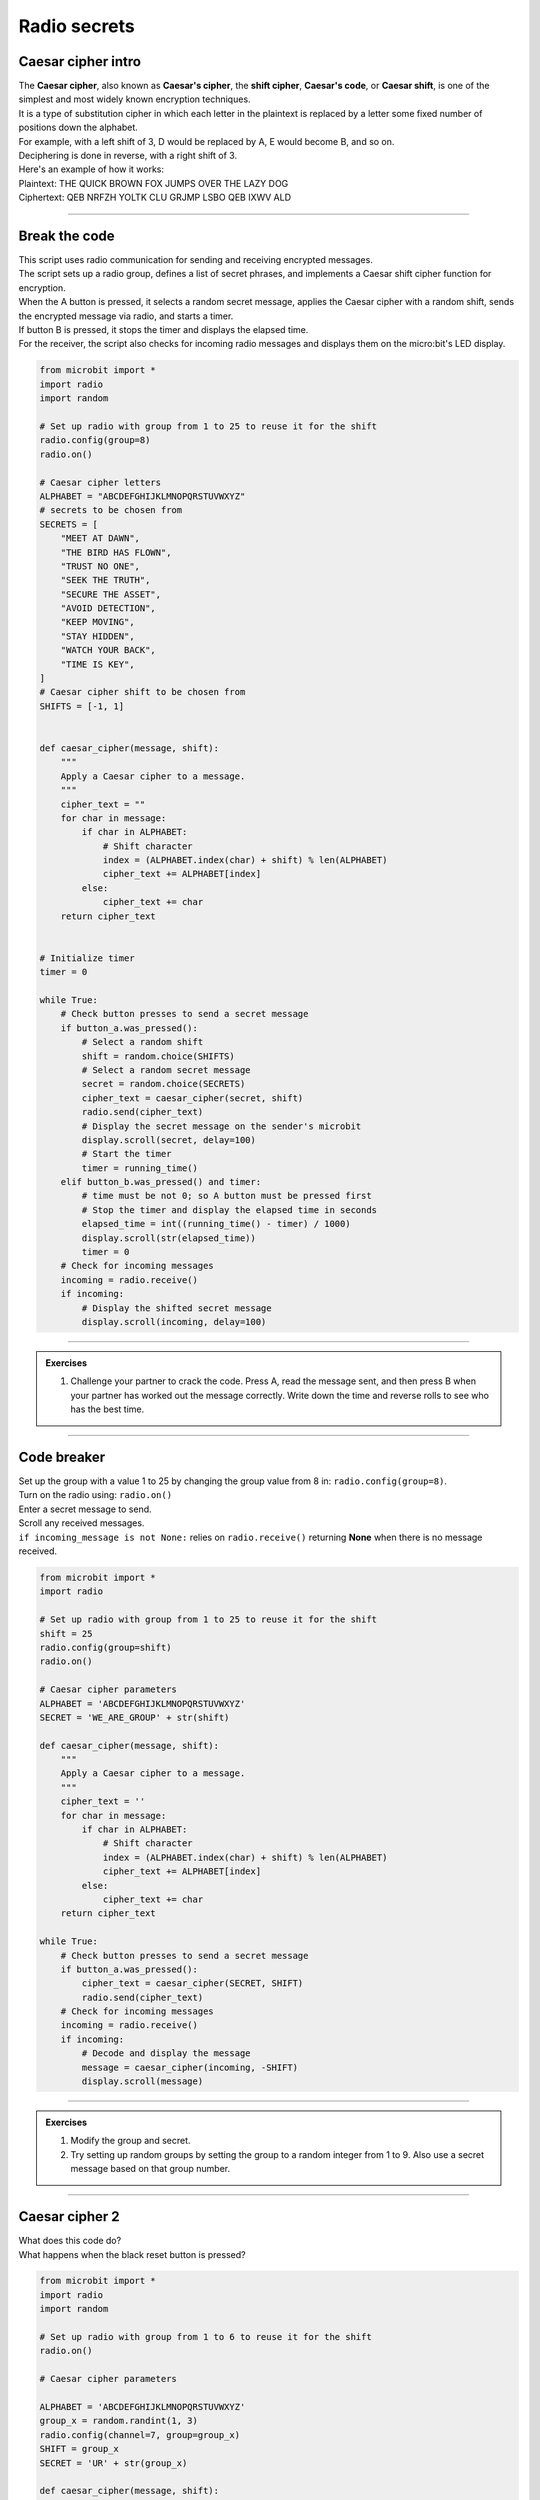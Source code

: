 ====================================================
Radio secrets
====================================================


Caesar cipher intro
-------------------------

| The **Caesar cipher**, also known as **Caesar's cipher**, the **shift cipher**, **Caesar's code**, or **Caesar shift**, is one of the simplest and most widely known encryption techniques. 
| It is a type of substitution cipher in which each letter in the plaintext is replaced by a letter some fixed number of positions down the alphabet.

| For example, with a left shift of 3, D would be replaced by A, E would become B, and so on.
| Deciphering is done in reverse, with a right shift of 3.

.. image:: images/shift3.png
    :scale: 75 %
    :align: center

| Here's an example of how it works:
| Plaintext:  THE QUICK BROWN FOX JUMPS OVER THE LAZY DOG
| Ciphertext: QEB NRFZH YOLTK CLU GRJMP LSBO QEB IXWV ALD


----

Break the code
-------------------------

| This script uses radio communication for sending and receiving encrypted messages. 
| The script sets up a radio group, defines a list of secret phrases, and implements a Caesar shift cipher function for encryption. 
| When the A button is pressed, it selects a random secret message, applies the Caesar cipher with a random shift, sends the encrypted message via radio, and starts a timer. 
| If button B is pressed, it stops the timer and displays the elapsed time. 
| For the receiver, the script also checks for incoming radio messages and displays them on the micro:bit's LED display.

.. code-block:: python
    
    from microbit import *
    import radio
    import random

    # Set up radio with group from 1 to 25 to reuse it for the shift
    radio.config(group=8)
    radio.on()

    # Caesar cipher letters
    ALPHABET = "ABCDEFGHIJKLMNOPQRSTUVWXYZ"
    # secrets to be chosen from
    SECRETS = [
        "MEET AT DAWN",
        "THE BIRD HAS FLOWN",
        "TRUST NO ONE",
        "SEEK THE TRUTH",
        "SECURE THE ASSET",
        "AVOID DETECTION",
        "KEEP MOVING",
        "STAY HIDDEN",
        "WATCH YOUR BACK",
        "TIME IS KEY",
    ]
    # Caesar cipher shift to be chosen from
    SHIFTS = [-1, 1]


    def caesar_cipher(message, shift):
        """
        Apply a Caesar cipher to a message.
        """
        cipher_text = ""
        for char in message:
            if char in ALPHABET:
                # Shift character
                index = (ALPHABET.index(char) + shift) % len(ALPHABET)
                cipher_text += ALPHABET[index]
            else:
                cipher_text += char
        return cipher_text


    # Initialize timer
    timer = 0

    while True:
        # Check button presses to send a secret message
        if button_a.was_pressed():
            # Select a random shift
            shift = random.choice(SHIFTS)
            # Select a random secret message
            secret = random.choice(SECRETS)
            cipher_text = caesar_cipher(secret, shift)
            radio.send(cipher_text)
            # Display the secret message on the sender's microbit
            display.scroll(secret, delay=100)
            # Start the timer
            timer = running_time()
        elif button_b.was_pressed() and timer:
            # time must be not 0; so A button must be pressed first
            # Stop the timer and display the elapsed time in seconds
            elapsed_time = int((running_time() - timer) / 1000)
            display.scroll(str(elapsed_time))
            timer = 0
        # Check for incoming messages
        incoming = radio.receive()
        if incoming:
            # Display the shifted secret message
            display.scroll(incoming, delay=100)


----

.. admonition:: Exercises

    #. Challenge your partner to crack the code. Press A, read the message sent, and then press B when your partner has worked out the message correctly. Write down the time and reverse rolls to see who has the best time.

----

Code breaker
-------------------------

| Set up the group with a value 1 to 25 by changing the group value from 8 in: ``radio.config(group=8)``.
| Turn on the radio using: ``radio.on()``
| Enter a secret message to send.
| Scroll any received messages.
| ``if incoming_message is not None:`` relies on ``radio.receive()`` returning **None** when there is no message received. 

.. code-block:: python
    
    from microbit import *
    import radio

    # Set up radio with group from 1 to 25 to reuse it for the shift
    shift = 25
    radio.config(group=shift)
    radio.on()

    # Caesar cipher parameters
    ALPHABET = 'ABCDEFGHIJKLMNOPQRSTUVWXYZ'
    SECRET = 'WE_ARE_GROUP' + str(shift)

    def caesar_cipher(message, shift):
        """
        Apply a Caesar cipher to a message.
        """
        cipher_text = ''
        for char in message:
            if char in ALPHABET:
                # Shift character
                index = (ALPHABET.index(char) + shift) % len(ALPHABET)
                cipher_text += ALPHABET[index]
            else:
                cipher_text += char
        return cipher_text

    while True:
        # Check button presses to send a secret message
        if button_a.was_pressed():
            cipher_text = caesar_cipher(SECRET, SHIFT)
            radio.send(cipher_text)
        # Check for incoming messages
        incoming = radio.receive()
        if incoming:
            # Decode and display the message
            message = caesar_cipher(incoming, -SHIFT)
            display.scroll(message)


----

.. admonition:: Exercises

    #. Modify the group and secret.
    #. Try setting up random groups by setting the group to a random integer from 1 to 9. Also use a secret message based on that group number.

----

Caesar cipher 2
-------------------------

| What does this code do?
| What happens when the black reset button is pressed?


.. code-block:: python
    
    from microbit import *
    import radio
    import random

    # Set up radio with group from 1 to 6 to reuse it for the shift
    radio.on()

    # Caesar cipher parameters

    ALPHABET = 'ABCDEFGHIJKLMNOPQRSTUVWXYZ'
    group_x = random.randint(1, 3)
    radio.config(channel=7, group=group_x)
    SHIFT = group_x
    SECRET = 'UR' + str(group_x)

    def caesar_cipher(message, shift):
        """
        Apply a Caesar cipher to a message.
        """
        cipher_text = ''
        for char in message:
            if char in ALPHABET:
                # Shift character
                index = (ALPHABET.index(char) + shift) % len(ALPHABET)
                cipher_text += ALPHABET[index]
            else:
                cipher_text += char
        return cipher_text

    while True:
        # Check button presses to send a secret message
        if button_a.was_pressed():
            cipher_text = caesar_cipher(SECRET, SHIFT)
            radio.send(cipher_text)
        elif button_b.was_pressed():
            display.scroll(SHIFT)
        # Check for incoming messages
        incoming = radio.receive()
        if incoming:
            # Decode and display the message
            message = caesar_cipher(incoming, -group_x)
            display.scroll(message)

            

.. admonition:: Exercises

    #. Class activity: Write code to randomly change the group number, choosing from 11 to 19, after a message is received or on pressing the B-button. Use the A-button to send a message. Keep count of the the number of messages received and pulse the diamond images after every 5 messages received.



